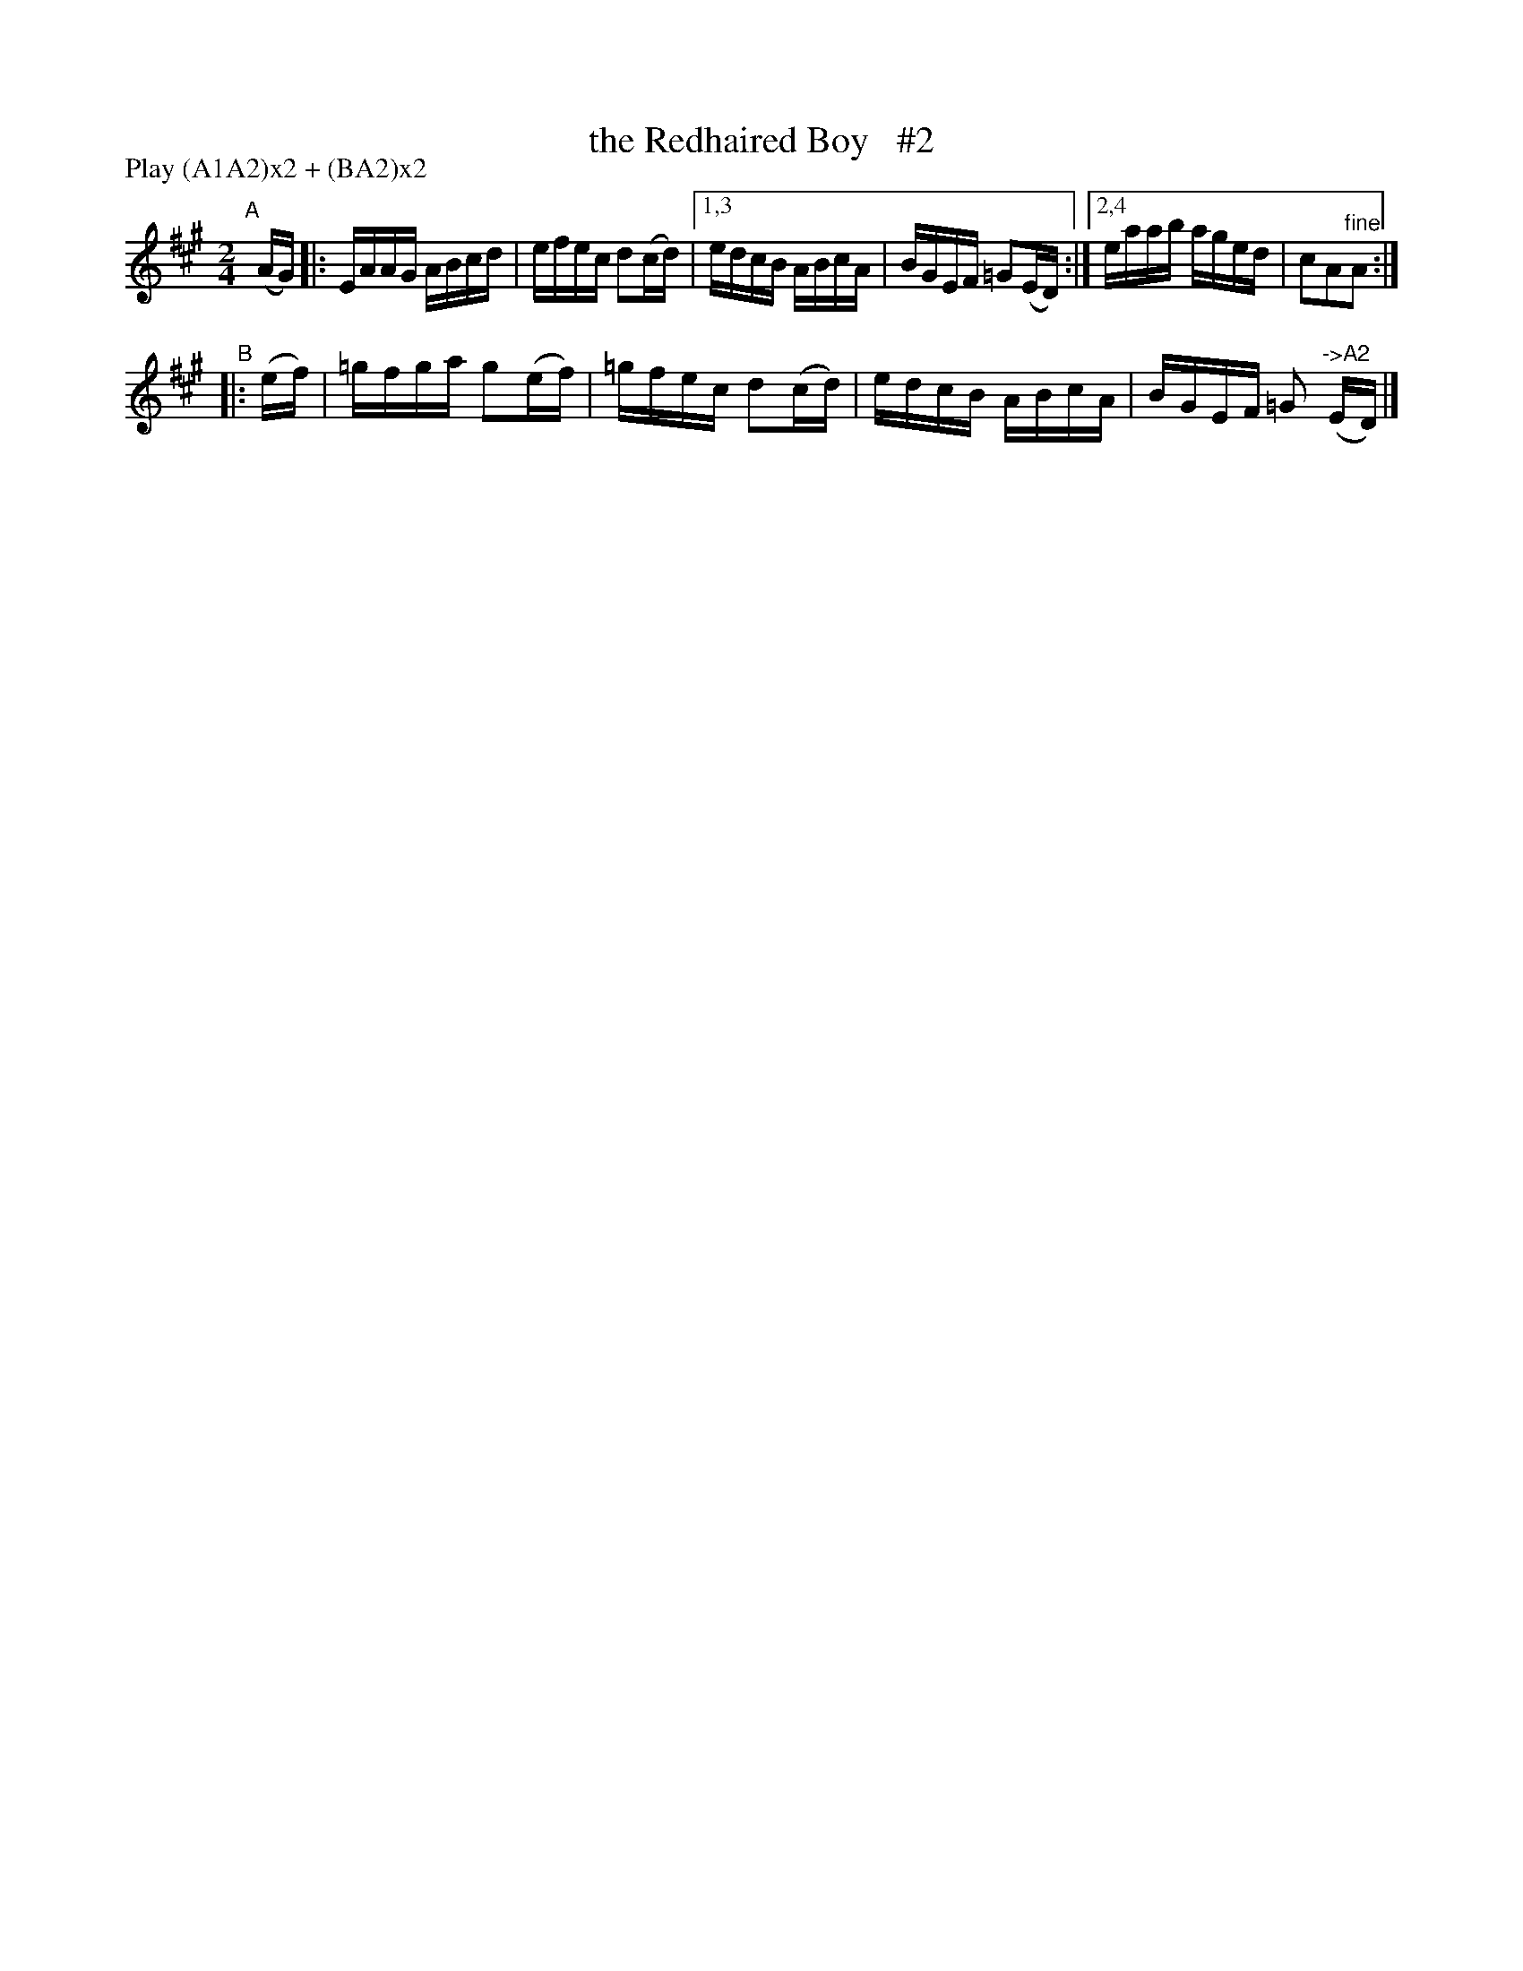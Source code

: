 X: 921
T: the Redhaired Boy   #2
%T: the Absent-Minded Man
%T: the Little Beggar Man
R: hornpipe
%S: s:4 b:16(4+4+4+4)
B: Francis O'Neill: "The Dance Music of Ireland" (1907) #921
Z: Frank Nordberg - http://www.musicaviva.com
F: http://www.musicaviva.com/abc/tunes/ireland/oneill-1001/0921/oneill-1001-0921-1.abc
N: Compacted via repeats and multiple endings [JC]
N: Compacted by using labels and play order [JC]
P: Play (A1A2)x2 + (BA2)x2
M: 2/4
L: 1/16
K: A
"^A"[|] (AG) |: EAAG ABcd | efec d2(cd) |[1,3 edcB ABcA | BGEF =G2(ED) :|[2,4 eaab aged | c2A2"^fine"A2 :|
"^B"|: (ef) | =gfga g2(ef) | =gfec d2(cd) | edcB ABcA | BGEF =G2 "^->A2"(ED) |]
